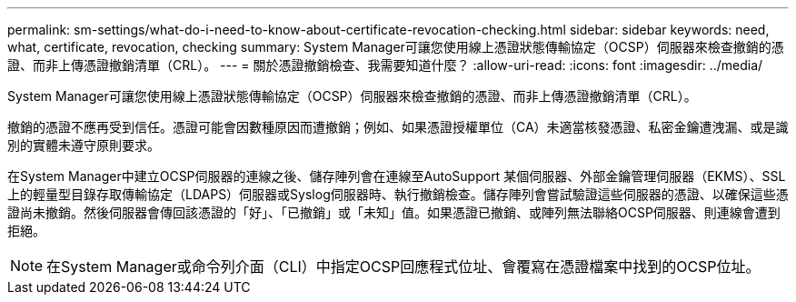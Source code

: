 ---
permalink: sm-settings/what-do-i-need-to-know-about-certificate-revocation-checking.html 
sidebar: sidebar 
keywords: need, what, certificate, revocation, checking 
summary: System Manager可讓您使用線上憑證狀態傳輸協定（OCSP）伺服器來檢查撤銷的憑證、而非上傳憑證撤銷清單（CRL）。 
---
= 關於憑證撤銷檢查、我需要知道什麼？
:allow-uri-read: 
:icons: font
:imagesdir: ../media/


[role="lead"]
System Manager可讓您使用線上憑證狀態傳輸協定（OCSP）伺服器來檢查撤銷的憑證、而非上傳憑證撤銷清單（CRL）。

撤銷的憑證不應再受到信任。憑證可能會因數種原因而遭撤銷；例如、如果憑證授權單位（CA）未適當核發憑證、私密金鑰遭洩漏、或是識別的實體未遵守原則要求。

在System Manager中建立OCSP伺服器的連線之後、儲存陣列會在連線至AutoSupport 某個伺服器、外部金鑰管理伺服器（EKMS）、SSL上的輕量型目錄存取傳輸協定（LDAPS）伺服器或Syslog伺服器時、執行撤銷檢查。儲存陣列會嘗試驗證這些伺服器的憑證、以確保這些憑證尚未撤銷。然後伺服器會傳回該憑證的「好」、「已撤銷」或「未知」值。如果憑證已撤銷、或陣列無法聯絡OCSP伺服器、則連線會遭到拒絕。

[NOTE]
====
在System Manager或命令列介面（CLI）中指定OCSP回應程式位址、會覆寫在憑證檔案中找到的OCSP位址。

====